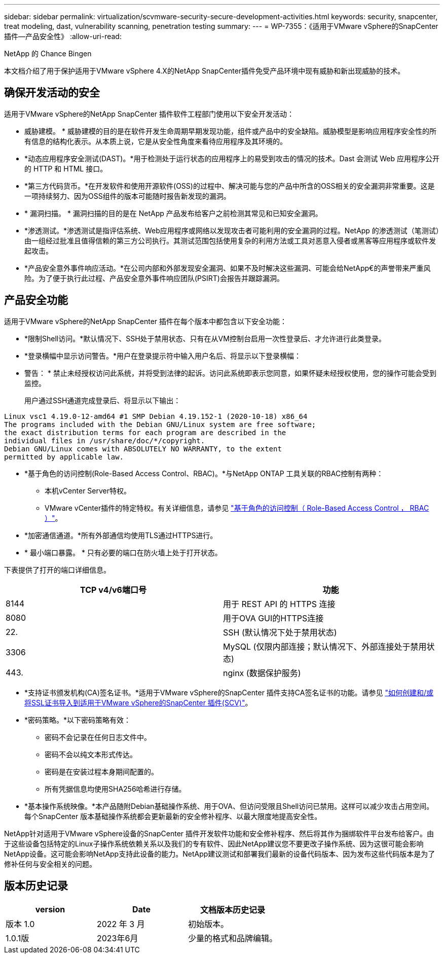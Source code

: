 ---
sidebar: sidebar 
permalink: virtualization/scvmware-security-secure-development-activities.html 
keywords: security, snapcenter, treat modeling, dast, vulnerability scanning, penetration testing 
summary:  
---
= WP-7355：《适用于VMware vSphere的SnapCenter插件—产品安全性》
:allow-uri-read: 


NetApp 的 Chance Bingen

本文档介绍了用于保护适用于VMware vSphere 4.X的NetApp SnapCenter插件免受产品环境中现有威胁和新出现威胁的技术。



== 确保开发活动的安全

[role="lead"]
适用于VMware vSphere的NetApp SnapCenter 插件软件工程部门使用以下安全开发活动：

* 威胁建模。 * 威胁建模的目的是在软件开发生命周期早期发现功能，组件或产品中的安全缺陷。威胁模型是影响应用程序安全性的所有信息的结构化表示。从本质上说，它是从安全性角度来看待应用程序及其环境的。
* *动态应用程序安全测试(DAST)。*用于检测处于运行状态的应用程序上的易受到攻击的情况的技术。Dast 会测试 Web 应用程序公开的 HTTP 和 HTML 接口。
* *第三方代码货币。*在开发软件和使用开源软件(OSS)的过程中、解决可能与您的产品中所含的OSS相关的安全漏洞非常重要。这是一项持续努力、因为OSS组件的版本可能随时报告新发现的漏洞。
* * 漏洞扫描。 * 漏洞扫描的目的是在 NetApp 产品发布给客户之前检测其常见和已知安全漏洞。
* *渗透测试。*渗透测试是指评估系统、Web应用程序或网络以发现攻击者可能利用的安全漏洞的过程。NetApp 的渗透测试（笔测试）由一组经过批准且值得信赖的第三方公司执行。其测试范围包括使用复杂的利用方法或工具对恶意入侵者或黑客等应用程序或软件发起攻击。
* *产品安全意外事件响应活动。*在公司内部和外部发现安全漏洞、如果不及时解决这些漏洞、可能会给NetApp€的声誉带来严重风险。为了便于执行此过程、产品安全意外事件响应团队(PSIRT)会报告并跟踪漏洞。




== 产品安全功能

适用于VMware vSphere的NetApp SnapCenter 插件在每个版本中都包含以下安全功能：

* *限制Shell访问。*默认情况下、SSH处于禁用状态、只有在从VM控制台启用一次性登录后、才允许进行此类登录。
* *登录横幅中显示访问警告。*用户在登录提示符中输入用户名后、将显示以下登录横幅：
+
* 警告： * 禁止未经授权访问此系统，并将受到法律的起诉。访问此系统即表示您同意，如果怀疑未经授权使用，您的操作可能会受到监控。

+
用户通过SSH通道完成登录后、将显示以下输出：



....
Linux vsc1 4.19.0-12-amd64 #1 SMP Debian 4.19.152-1 (2020-10-18) x86_64
The programs included with the Debian GNU/Linux system are free software;
the exact distribution terms for each program are described in the
individual files in /usr/share/doc/*/copyright.
Debian GNU/Linux comes with ABSOLUTELY NO WARRANTY, to the extent
permitted by applicable law.
....
* *基于角色的访问控制(Role-Based Access Control、RBAC)。*与NetApp ONTAP 工具关联的RBAC控制有两种：
+
** 本机vCenter Server特权。
** VMware vCenter插件的特定特权。有关详细信息，请参见 https://docs.netapp.com/us-en/sc-plugin-vmware-vsphere/scpivs44_role_based_access_control.html["基于角色的访问控制（ Role-Based Access Control ， RBAC ）"^]。


* *加密通信通道。*所有外部通信均使用TLS通过HTTPS进行。
* * 最小端口暴露。 * 只有必要的端口在防火墙上处于打开状态。


下表提供了打开的端口详细信息。

|===
| TCP v4/v6端口号 | 功能 


| 8144 | 用于 REST API 的 HTTPS 连接 


| 8080 | 用于OVA GUI的HTTPS连接 


| 22. | SSH (默认情况下处于禁用状态) 


| 3306 | MySQL (仅限内部连接；默认情况下、外部连接处于禁用状态) 


| 443. | nginx (数据保护服务) 
|===
* *支持证书颁发机构(CA)签名证书。*适用于VMware vSphere的SnapCenter 插件支持CA签名证书的功能。请参见 https://kb.netapp.com/Advice_and_Troubleshooting/Data_Protection_and_Security/SnapCenter/How_to_create_and_or_import_an_SSL_certificate_to_SnapCenter_Plug-in_for_VMware_vSphere["如何创建和/或将SSL证书导入到适用于VMware vSphere的SnapCenter 插件(SCV)"^]。
* *密码策略。*以下密码策略有效：
+
** 密码不会记录在任何日志文件中。
** 密码不会以纯文本形式传达。
** 密码是在安装过程本身期间配置的。
** 所有凭据信息均使用SHA256哈希进行存储。


* *基本操作系统映像。*本产品随附Debian基础操作系统、用于OVA、但访问受限且Shell访问已禁用。这样可以减少攻击占用空间。每个SnapCenter 版本基础操作系统都会更新最新的安全修补程序、以最大限度地提高安全性。


NetApp针对适用于VMware vSphere设备的SnapCenter 插件开发软件功能和安全修补程序、然后将其作为捆绑软件平台发布给客户。由于这些设备包括特定的Linux子操作系统依赖关系以及我们的专有软件、因此NetApp建议您不要更改子操作系统、因为这很可能会影响NetApp设备。这可能会影响NetApp支持此设备的能力。NetApp建议测试和部署我们最新的设备代码版本、因为发布这些代码版本是为了修补任何与安全相关的问题。



== 版本历史记录

|===
| version | Date | 文档版本历史记录 


| 版本 1.0 | 2022 年 3 月 | 初始版本。 


| 1.0.1版 | 2023年6月 | 少量的格式和品牌编辑。 
|===